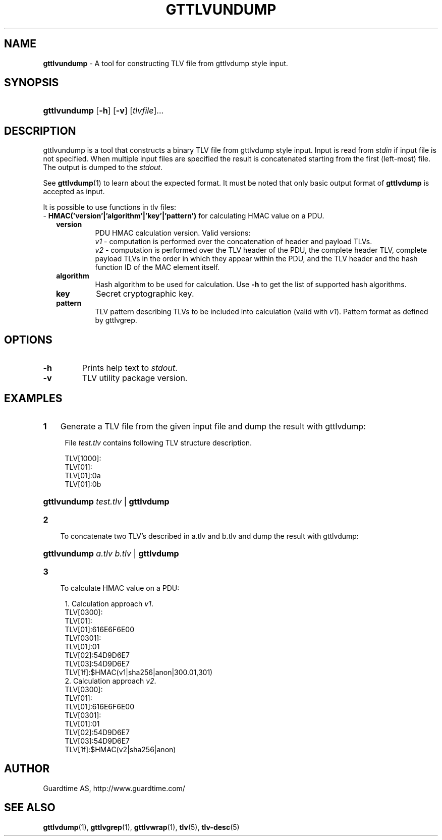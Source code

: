 .TH GTTLVUNDUMP 1
.\"
.\"
.\"
.SH NAME
\fBgttlvundump \fR- A tool for constructing TLV file from gttlvdump style input.
.\"
.\"
.SH SYNOPSIS
.\"
.HP 4
\fBgttlvundump \fR[\fB-h\fR] \fR[\fB-v\fR] [\fItlvfile\fR]...
.LP
.\"
.\"
.SH DESCRIPTION
.\"
gttlvundump is a tool that constructs a binary TLV file from gttlvdump style input. Input is read from \fIstdin \fRif input file is not specified. When multiple input files are specified the result is concatenated starting from the first (left-most) file. The output is dumped to the \fIstdout\fR.
.LP
See \fBgttlvdump\fR(1) to learn about the expected format. It must be noted that only basic output format of \fBgttlvdump\fR is accepted as input.
.LP
It is possible to use functions in tlv files:
.br
- \fBHMAC('version'|'algorithm'|'key'|'pattern')\fR 
for calculating HMAC value on a PDU.
.RS 2
.\"
.TP
\fBversion\fR
PDU HMAC calculation version. Valid versions:
.br
\fIv1\fR - computation is performed over the concatenation of header and payload TLVs.
.br
\fIv2\fR - computation is performed over the TLV header of the PDU, the complete header TLV, complete payload TLVs in the order in which they appear within the PDU, and the TLV header and the hash function ID of the MAC element itself.
.\"
.TP
\fBalgorithm\fR
Hash algorithm to be used for calculation. Use \fB-h\fR to get the list of supported hash algorithms.
.\"
.TP
\fBkey\fR
Secret cryptographic key.
.\"
.TP
\fBpattern\fR
TLV pattern describing TLVs to be included into calculation (valid with \fIv1\fR). Pattern format as defined by gttlvgrep.
.RE
.\"
.\"
.SH OPTIONS
.\"
.TP
\fB-h\fR
Prints help text to \fIstdout\fR.
.\"
.TP
\fB-v\fR
TLV utility package version.
.\"
.SH EXAMPLES
.\"
.TP 3
\fB1
\fRGenerate a TLV file from the given input file and dump the result with gttlvdump:
.LP
.RS 4
File \fItest.tlv\fR contains following TLV structure description.
.LP
TLV[1000]:
  TLV[01]:
    TLV[01]:0a
    TLV[01]:0b

.HP 4
\fBgttlvundump \fItest.tlv \fR| \fBgttlvdump\fR
.RE
.\"
.TP 3
\fB2
\fRTo concatenate two TLV's described in a.tlv and b.tlv and dump the result with gttlvdump: 
.LP
.RS 4
.HP 4
\fBgttlvundump \fIa.tlv \fIb.tlv \fR| \fBgttlvdump\fR
.RE
.TP 3
\fB3
\fRTo calculate HMAC value on a PDU:
.LP
.RS 4
1. Calculation approach \fIv1\fR.
  TLV[0300]:
    TLV[01]:
      TLV[01]:616E6F6E00
    TLV[0301]:
      TLV[01]:01
      TLV[02]:54D9D6E7
      TLV[03]:54D9D6E7
    TLV[1f]:$HMAC(v1|sha256|anon|300.01,301)
.br
2. Calculation approach \fIv2\fR.
  TLV[0300]:
    TLV[01]:
      TLV[01]:616E6F6E00
    TLV[0301]:
      TLV[01]:01
      TLV[02]:54D9D6E7
      TLV[03]:54D9D6E7
    TLV[1f]:$HMAC(v2|sha256|anon)
.RE
.LP
.\"
.SH AUTHOR
.LP
Guardtime AS, http://www.guardtime.com/
.LP
.SH SEE ALSO
.LP
\fBgttlvdump\fR(1), \fBgttlvgrep\fR(1), \fBgttlvwrap\fR(1), \fBtlv\fR(5), \fBtlv-desc\fR(5)
